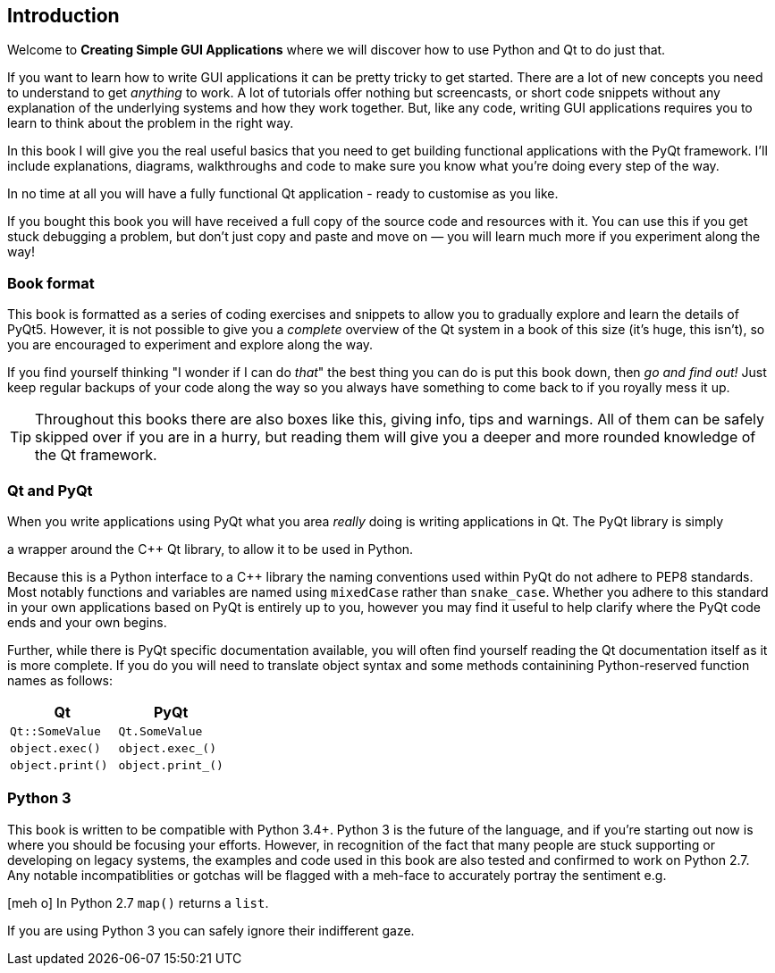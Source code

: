 == Introduction

Welcome to *Creating Simple GUI Applications* where we will discover how
to use Python and Qt to do just that.

If you want to learn how to write GUI applications it
can be pretty tricky to get started. There are a lot of new concepts 
you need to understand to get _anything_ to work. A lot of tutorials offer
nothing but screencasts, or short code snippets without any explanation
of the underlying systems and how they work together. But, like any code,
writing GUI applications requires you to learn to think about the problem
in the right way.

In this book I will give you the real useful basics that you need to get
building functional applications with the PyQt framework.  I’ll include explanations, 
diagrams, walkthroughs and code to make sure you know what you’re doing every step of 
the way. 

In no time at all you will have a fully functional Qt application - 
ready to customise as you like.

If you bought this book you will have received a full copy of the source code and resources with it.
You can use this if you get stuck debugging a problem, but don't just copy and paste and move on —
you will learn much more if you experiment along the way!  


=== Book format

This book is formatted as a series of coding exercises and snippets to allow you 
to gradually explore and learn the details of PyQt5. However, it is not possible to give 
you a _complete_ overview of the Qt system in a book of this size (it's huge, this isn't),
so you are encouraged to experiment and explore along the way.

If you find yourself thinking "I wonder if I can do _that_" the best thing you
can do is put this book down, then _go and find out!_ Just keep regular backups of your 
code along the way so you always have something to come back to if you royally mess it up.

[TIP]
====
Throughout this books there are also boxes like this, giving info, tips and warnings.
All of them can be safely skipped over if you are in a hurry, but reading them will
give you a deeper and more rounded knowledge of the Qt framework.
====

=== Qt and PyQt

When you write applications using PyQt what you area _really_ doing is writing
applications in Qt. The PyQt library is simply 
////
.footnote:[Not really _that_ simple.]
////
a wrapper around the C++ Qt library, to allow it to be used in Python.


Because this is a Python interface to a C++ library the naming conventions used 
within PyQt do not adhere to PEP8 standards. Most notably functions and variables
are named using `mixedCase` rather than `snake_case`. Whether you adhere to this
standard in your own applications based on PyQt is entirely up to you, however
you may find it useful to help clarify where the PyQt code ends and your own begins.

Further, while there is PyQt specific documentation available, you will often find 
yourself reading the Qt documentation itself as it is more complete. If you do
you will need to translate object syntax and some methods containining Python-reserved function names as follows:

[cols="2*",options="header"]
|=== 
| Qt
| PyQt

| `Qt::SomeValue`
| `Qt.SomeValue`

| `object.exec()`
| `object.exec_()`  

| `object.print()`
| `object.print_()` 
|=== 


=== Python 3

This book is written to be compatible with Python 3.4+. Python 3 is
the future of the language, and if you're starting out now is where you should
be focusing your efforts. However, in recognition of the fact that many 
people are stuck supporting or developing on legacy systems, the examples and 
code used in this book are also tested and confirmed to work on Python 2.7. Any notable 
incompatiblities or gotchas will be flagged with a meh-face to accurately 
portray the sentiment e.g.


====
icon:meh-o[] In Python 2.7 `map()` returns a `list`. 
====

If you are using Python 3 you can safely ignore their indifferent gaze.

////
=== A brief history of the GUI




=== Modern GUI concepts
////